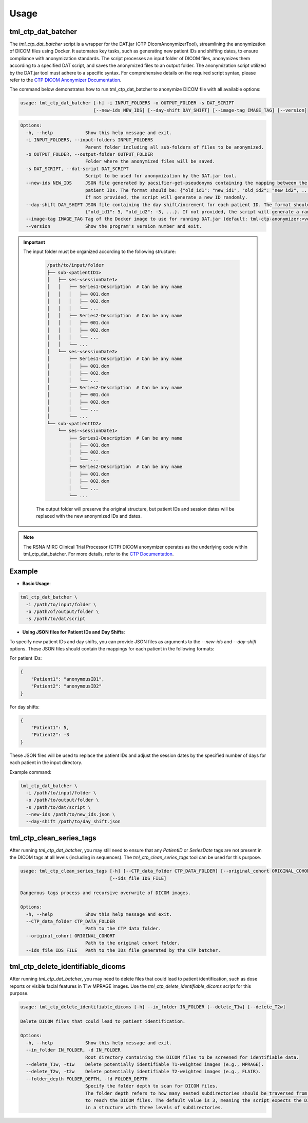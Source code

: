 Usage
=====

tml_ctp_dat_batcher
-------------------
The `tml_ctp_dat_batcher` script is a wrapper for the DAT.jar (CTP DicomAnonymizerTool), streamlining the anonymization of DICOM files using Docker. 
It automates key tasks, such as generating new patient IDs and shifting dates, to ensure compliance with anonymization standards. 
The script processes an input folder of DICOM files, anonymizes them according to a specified DAT script, and saves the anonymized files to an output folder.
The anonymization script utilized by the DAT.jar tool must adhere to a specific syntax. For comprehensive details on the required script syntax, please refer to the `CTP DICOM Anonymizer Documentation <https://mircwiki.rsna.org/index.php?title=The_CTP_DICOM_Anonymizer>`_.

The command below demonstrates how to run tml_ctp_dat_batcher to anonymize DICOM file with all available options:

.. code-block:: none

    usage: tml_ctp_dat_batcher [-h] -i INPUT_FOLDERS -o OUTPUT_FOLDER -s DAT_SCRIPT 
                               [--new-ids NEW_IDS] [--day-shift DAY_SHIFT] [--image-tag IMAGE_TAG] [--version]

.. code-block:: none

    Options:
      -h, --help            Show this help message and exit.
      -i INPUT_FOLDERS, --input-folders INPUT_FOLDERS
                            Parent folder including all sub-folders of files to be anonymized.
      -o OUTPUT_FOLDER, --output-folder OUTPUT_FOLDER
                            Folder where the anonymized files will be saved.
      -s DAT_SCRIPT, --dat-script DAT_SCRIPT
                            Script to be used for anonymization by the DAT.jar tool.
      --new-ids NEW_IDS     JSON file generated by pacsifier-get-pseudonyms containing the mapping between the old and new 
                            patient IDs. The format should be: {"old_id1": "new_id1", "old_id2": "new_id2", ...}. 
                            If not provided, the script will generate a new ID randomly.
      --day-shift DAY_SHIFT JSON file containing the day shift/increment for each patient ID. The format should be: 
                            {"old_id1": 5, "old_id2": -3, ...}. If not provided, the script will generate a random day shift.
      --image-tag IMAGE_TAG Tag of the Docker image to use for running DAT.jar (default: tml-ctp-anonymizer:<version>).
      --version             Show the program's version number and exit.

.. Important::

  The input folder must be organized according to the following structure:

    .. code-block:: text

        /path/to/input/folder
        ├── sub-<patientID1>
        │   ├── ses-<sessionDate1>
        │   │   ├── Series1-Description  # Can be any name
        │   │   │   ├── 001.dcm
        │   │   │   ├── 002.dcm
        │   │   │   └── ...
        │   │   ├── Series2-Description  # Can be any name
        │   │   │   ├── 001.dcm
        │   │   │   ├── 002.dcm
        │   │   │   └── ...
        │   │   └── ...
        │   └── ses-<sessionDate2>
        │       ├── Series1-Description  # Can be any name
        │       │   ├── 001.dcm
        │       │   ├── 002.dcm
        │       │   └── ...
        │       ├── Series2-Description  # Can be any name
        │       │   ├── 001.dcm
        │       │   ├── 002.dcm
        │       │   └── ...
        │       └── ...
        └── sub-<patientID2>
            └── ses-<sessionDate1>
                ├── Series1-Description  # Can be any name
                │   ├── 001.dcm
                │   ├── 002.dcm
                │   └── ...
                ├── Series2-Description  # Can be any name
                │   ├── 001.dcm
                │   ├── 002.dcm
                │   └── ...
                └── ...

    The output folder will preserve the original structure, but patient IDs and session dates will be replaced with the new anonymized IDs and dates.

.. Note::

    The RSNA MIRC Clinical Trial Processor (CTP) DICOM anonymizer operates as the underlying code within tml_ctp_dat_batcher. For more details, refer to the `CTP Documentation <https://mircwiki.rsna.org/index.php?title=MIRC_CTP>`_.

Example
--------

- **Basic Usage**:

.. code-block:: none

    tml_ctp_dat_batcher \
      -i /path/to/input/folder \
      -o /path/of/output/folder \
      -s /path/to/dat/script
    
- **Using JSON files for Patient IDs and Day Shifts**:

To specify new patient IDs and day shifts, you can provide JSON files as arguments to the `--new-ids` and `--day-shift` options.
These JSON files should contain the mappings for each patient in the following formats:

For patient IDs:

.. code-block:: json

    {
        "Patient1": "anonymousID1",
        "Patient2": "anonymousID2"
    }

For day shifts:

.. code-block:: json

    {
        "Patient1": 5,
        "Patient2": -3
    }

These JSON files will be used to replace the patient IDs and adjust the session dates by the specified number of days for each patient in the input directory.

Example command:

.. code-block:: bash

    tml_ctp_dat_batcher \
      -i /path/to/input/folder \
      -o /path/to/output/folder \
      -s /path/to/dat/script \
      --new-ids /path/to/new_ids.json \
      --day-shift /path/to/day_shift.json

tml_ctp_clean_series_tags
-------------------------

After running `tml_ctp_dat_batcher`, you may still need to ensure that any `PatientID` or `SeriesDate` tags are not present in the DICOM tags at all levels (including in sequences). The `tml_ctp_clean_series_tags` tool can be used for this purpose.

.. code-block:: bash

    usage: tml_ctp_clean_series_tags [-h] [--CTP_data_folder CTP_DATA_FOLDER] [--original_cohort ORIGINAL_COHORT] 
                                     [--ids_file IDS_FILE]

    Dangerous tags process and recursive overwrite of DICOM images.

    Options:
      -h, --help            Show this help message and exit.
      --CTP_data_folder CTP_DATA_FOLDER
                            Path to the CTP data folder.
      --original_cohort ORIGINAL_COHORT
                            Path to the original cohort folder.
      --ids_file IDS_FILE   Path to the IDs file generated by the CTP batcher.


tml_ctp_delete_identifiable_dicoms
----------------------------------

After running `tml_ctp_dat_batcher`, you may need to delete files that could lead to patient identification, such as dose reports or visible facial features in T1w MPRAGE images. Use the `tml_ctp_delete_identifiable_dicoms` script for this purpose.

.. code-block:: bash

    usage: tml_ctp_delete_identifiable_dicoms [-h] --in_folder IN_FOLDER [--delete_T1w] [--delete_T2w]

    Delete DICOM files that could lead to patient identification.

    Options:
      -h, --help            Show this help message and exit.
      --in_folder IN_FOLDER, -d IN_FOLDER
                            Root directory containing the DICOM files to be screened for identifiable data.
      --delete_T1w, -t1w    Delete potentially identifiable T1-weighted images (e.g., MPRAGE).
      --delete_T2w, -t2w    Delete potentially identifiable T2-weighted images (e.g., FLAIR).
      --folder_depth FOLDER_DEPTH, -fd FOLDER_DEPTH
                            Specify the folder depth to scan for DICOM files. 
                            The folder depth refers to how many nested subdirectories should be traversed from the root folder
                            to reach the DICOM files. The default value is 3, meaning the script expects the DICOM files to be 
                            in a structure with three levels of subdirectories.

